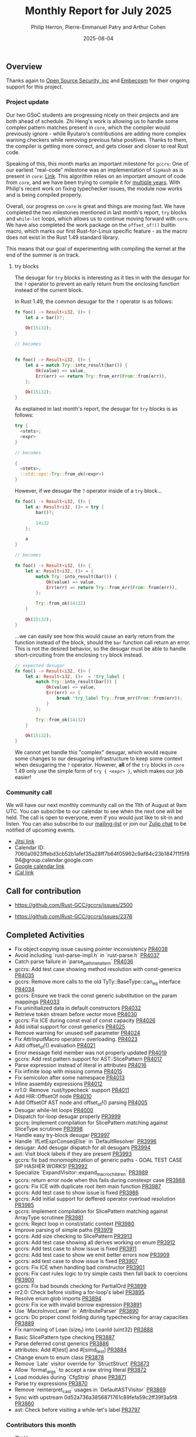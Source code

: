 #+title:  Monthly Report for July 2025
#+author: Philip Herron, Pierre-Emmanuel Patry and Arthur Cohen
#+date:   2025-08-04

** Overview

Thanks again to [[https://opensrcsec.com/][Open Source Security, inc]] and [[https://www.embecosm.com/][Embecosm]] for their ongoing support for this project.

*** Project update

Our two GSoC students are progressing nicely on their projects and are both ahead of schedule. Zhi Heng's work is allowing us to handle some complex pattern matches present in ~core~, which the compiler would previously ignore - while Ryutaro's contributions are adding more complex warning checkers while removing previous false positives. Thanks to them, the compiler is getting more correct, and gets closer and closer to real Rust code.

Speaking of this, this month marks an important milestone for ~gccrs~: One of our earliest "real-code" milestone was an implementation of ~SipHash~ as is present in ~core~: [[https://github.com/rust-lang/rust/blob/1.60.0/library/core/src/hash/sip.rs][Link]]. This algorithm relies on an important amount of code from ~core~, and we have been trying to compile it for [[https://github.com/Rust-GCC/gccrs/issues/1247][multiple years]]. With Philip's recent work on fixing typechecker issues, the module now works and is being compiled properly.

Overall, our progress on ~core~ is great and things are moving fast. We have completed the two milestones mentioned in last month's report, ~try~ blocks and ~while-let~ loops, which allows us to continue moving forward with ~core~. We have also completed the work package on the ~offset_of!()~ builtin macro, which marks our first Rust-for-Linux specific feature - as the macro does not exist in the Rust 1.49 standard library.

This means that our goal of experimenting with compiling the kernel at the end of the summer is on track.

**** try blocks

The desugar for ~try~ blocks is interesting as it ties in with the desugar for the ~?~ operator to prevent an early return from the enclosing function instead of the current block.

In Rust 1.49, the common desugar for the ~?~ operator is as follows:

#+BEGIN_SRC rust
fn foo() -> Result<i32, ()> {
    let a = bar()?;

    Ok(15i32);
}

// becomes


fn foo() -> Result<i32, ()> {
    let a = match Try::into_result(bar()) {
        Ok(value) => value,
        Err(err) => return Try::from_err(From::from(err)),
    };

    Ok(15i32);
}
#+END_SRC

As explained in last month's report, the desugar for ~try~ blocks is as follows:

#+BEGIN_SRC rust
try {
  <stmts>;
  <expr>
}

// becomes

{
  <stmts>;
  ::std::ops::Try::from_ok(<expr>)
}
#+END_SRC

However, if we desugar the ~?~ operator inside of a ~try~ block...

#+BEGIN_SRC rust
fn foo() -> Result<i32, ()> {
    let a: Result<i32, ()> = try {
        bar()?;
        
        14i32
    };
    
    a
}

// becomes

fn foo() -> Result<i32, ()> {
    let a: Result<i32, ()> = {
        match Try::into_result(bar()) {
            Ok(value) => value,
            Err(err) => return Try::from_err(From::from(err)),
        };

        Try::from_ok(14i32)
    }

    Ok(15i32);
}
#+END_SRC

...we can easily see how this would cause an early return from the function instead of the block, should the ~bar~ function call return an error. This is not the desired behavior, so the desugar must be able to handle short-circuiting from the enclosing ~try~ block instead.

#+BEGIN_SRC rust
// expected desugar
fn foo() -> Result<i32, ()> {
    let a: Result<i32, ()>  = 'try_label {
        match Try::into_result(bar()) {
            Ok(value) => value,
            Err(err) => {
                break 'try_label Try::from_err(From::from(err));
            }
        };

        Try::from_ok(14i32)
    }

    Ok(15i32);
}
#+END_SRC

We cannot yet handle this "complex" desugar, which would require some changes to our desugaring infrastructure to keep some context when desugaring the ~?~ operator. However, *all* of the ~try~ blocks in ~core~ 1.49 only use the simple form of ~try { <expr> }~, which makes our job easier!

*** Community call

We will have our next monthly community call on the 11th of August at 9am UTC. You can subscribe to our calendar to see when the next one will be held. The call is open to everyone, even if you would just like to sit-in and listen. You can also subscribe to our [[https://gcc.gnu.org/mailman/listinfo/gcc-rust][mailing-list]] or join our [[https://gcc-rust.zulipchat.com][Zulip chat]] to be notified of upcoming events.

- [[https://meet.jit.si/gccrs-community-call-august][Jitsi link]]
- Calendar ID: 7060a0923ffebd3cb52b1afef35a28ff7b64f05962c9af84c23b1847f1f5f894@group.calendar.google.com
- [[https://calendar.google.com/calendar/embed?src=7060a0923ffebd3cb52b1afef35a28ff7b64f05962c9af84c23b1847f1f5f894%40group.calendar.google.com][Google calendar link]]
- [[https://calendar.google.com/calendar/ical/7060a0923ffebd3cb52b1afef35a28ff7b64f05962c9af84c23b1847f1f5f894%40group.calendar.google.com/public/basic.ics][iCal link]]

** Call for contribution

- https://github.com/Rust-GCC/gccrs/issues/2500

- https://github.com/Rust-GCC/gccrs/issues/2376

** Completed Activities

- Fix object copying issue causing pointer inconsistency                             [[https://github.com/rust-gcc/gccrs/pull/4038][PR4038]]
- Avoid including `rust-parse-impl.h` in `rust-parse.h`                              [[https://github.com/rust-gcc/gccrs/pull/4037][PR4037]]
- Catch parse failure in `parse_path_meta_item`                                      [[https://github.com/rust-gcc/gccrs/pull/4036][PR4036]]
- gccrs: Add test case showing method resolution with const-generics                 [[https://github.com/rust-gcc/gccrs/pull/4035][PR4035]]
- gccrs: Remove more calls to the old TyTy::BaseType::can_eq interface               [[https://github.com/rust-gcc/gccrs/pull/4034][PR4034]]
- gccrs: Ensure we track the const generic substitution on the param mappings        [[https://github.com/rust-gcc/gccrs/pull/4033][PR4033]]
- Fix uninitialized data in default constructors                                     [[https://github.com/rust-gcc/gccrs/pull/4032][PR4032]]
- Retrieve token stream before vector move                                           [[https://github.com/rust-gcc/gccrs/pull/4030][PR4030]]
- gccrs: Fix ICE during const eval of const capacity                                 [[https://github.com/rust-gcc/gccrs/pull/4026][PR4026]]
- Add initial support for const generics                                             [[https://github.com/rust-gcc/gccrs/pull/4025][PR4025]]
- Remove warning for unused self parameter                                           [[https://github.com/rust-gcc/gccrs/pull/4024][PR4024]]
- Fix AttrInputMacro operator= overloading.                                          [[https://github.com/rust-gcc/gccrs/pull/4023][PR4023]]
- Add offset_of!() evaluation                                                        [[https://github.com/rust-gcc/gccrs/pull/4021][PR4021]]
- Error message field member was not properly updated                                [[https://github.com/rust-gcc/gccrs/pull/4019][PR4019]]
- gccrs: Add rest pattern support for AST::SlicePattern                              [[https://github.com/rust-gcc/gccrs/pull/4017][PR4017]]
- Parse expression instead of literal in attributes                                  [[https://github.com/rust-gcc/gccrs/pull/4016][PR4016]]
- Fix infinite loop with missing comma                                               [[https://github.com/rust-gcc/gccrs/pull/4015][PR4015]]
- Fix semicolon after some namespace                                                 [[https://github.com/rust-gcc/gccrs/pull/4013][PR4013]]
- Inline assembly expressions                                                        [[https://github.com/rust-gcc/gccrs/pull/4012][PR4012]]
- nr1.0: Remove `rust/typecheck` support                                             [[https://github.com/rust-gcc/gccrs/pull/4011][PR4011]]
- Add HIR::OffsetOf node                                                             [[https://github.com/rust-gcc/gccrs/pull/4010][PR4010]]
- Add OffsetOf AST node and offset_of!() parsing                                     [[https://github.com/rust-gcc/gccrs/pull/4005][PR4005]]
- Desugar while-let loops                                                            [[https://github.com/rust-gcc/gccrs/pull/4000][PR4000]]
- Dispatch for-loop desugar properly                                                 [[https://github.com/rust-gcc/gccrs/pull/3999][PR3999]]
- gccrs: Implement compilation for SlicePattern matching against SliceType scrutinee [[https://github.com/rust-gcc/gccrs/pull/3998][PR3998]]
- Handle easy try-block desugar                                                      [[https://github.com/rust-gcc/gccrs/pull/3997][PR3997]]
- Handle `IfLetExprConseqElse` in `DefaultResolver`                                  [[https://github.com/rust-gcc/gccrs/pull/3996][PR3996]]
- desugar: Add desugar dispatch for all desugars                                     [[https://github.com/rust-gcc/gccrs/pull/3994][PR3994]]
- ast: Visit block labels if they are present                                        [[https://github.com/rust-gcc/gccrs/pull/3993][PR3993]]
- gccrs: fix bad monomophization of generic paths - GOAL TEST CASE SIP HASHER WORKS! [[https://github.com/rust-gcc/gccrs/pull/3992][PR3992]]
- Specialize `ExpandVisitor::expand_macro_children`                                  [[https://github.com/rust-gcc/gccrs/pull/3989][PR3989]]
- gccrs: return error node when this fails during constexpr case                     [[https://github.com/rust-gcc/gccrs/pull/3988][PR3988]]
- gccrs: Fix ICE with duplicate root item main function                              [[https://github.com/rust-gcc/gccrs/pull/3987][PR3987]]
- gccrs: Add test case to show issue is fixed                                        [[https://github.com/rust-gcc/gccrs/pull/3986][PR3986]]
- gccrs: Add initial support for deffered operator overload resolution               [[https://github.com/rust-gcc/gccrs/pull/3985][PR3985]]
- gccrs: Implement compilation for SlicePattern matching against ArrayType scrutinee [[https://github.com/rust-gcc/gccrs/pull/3981][PR3981]]
- gccrs: Reject loop in const/static context                                         [[https://github.com/rust-gcc/gccrs/pull/3980][PR3980]]
- Improve parsing of simple paths                                                    [[https://github.com/rust-gcc/gccrs/pull/3979][PR3979]]
- gccrs: Add size checking to SlicePattern                                           [[https://github.com/rust-gcc/gccrs/pull/3913][PR3913]]
- gccrs: Add test case showing all derives working on enum                           [[https://github.com/rust-gcc/gccrs/pull/3912][PR3912]]
- gccrs: Add test case to show issue is fixed                                        [[https://github.com/rust-gcc/gccrs/pull/3911][PR3911]]
- gccrs: Add test case to show we emit better errors now                             [[https://github.com/rust-gcc/gccrs/pull/3909][PR3909]]
- gccrs: add test case to show issue is fixed                                        [[https://github.com/rust-gcc/gccrs/pull/3907][PR3907]]
- gccrs: Fix ICE when handling bad constructor                                       [[https://github.com/rust-gcc/gccrs/pull/3901][PR3901]]
- gccrs: Fix cast rules logic to try simple casts then fall back to coercions        [[https://github.com/rust-gcc/gccrs/pull/3900][PR3900]]
- gccrs: Fix bad bounds checking for PartialOrd                                      [[https://github.com/rust-gcc/gccrs/pull/3899][PR3899]]
- nr2.0: Check before visiting a for-loop's label                                    [[https://github.com/rust-gcc/gccrs/pull/3895][PR3895]]
- Resolve enum glob imports                                                          [[https://github.com/rust-gcc/gccrs/pull/3894][PR3894]]
- gccrs: Fix ice with invalid borrow expression                                      [[https://github.com/rust-gcc/gccrs/pull/3891][PR3891]]
- Use `MacroInvocLexer` in `AttributeParser`                                         [[https://github.com/rust-gcc/gccrs/pull/3890][PR3890]]
- gccrs: Do proper const folding during typechecking for array capacities            [[https://github.com/rust-gcc/gccrs/pull/3889][PR3889]]
- Fix narrowing of Loan (size_t) into LoanId (uint32)                                [[https://github.com/rust-gcc/gccrs/pull/3888][PR3888]]
- Basic SlicePattern type checking                                                   [[https://github.com/rust-gcc/gccrs/pull/3887][PR3887]]
- Parse deferred const generics                                                      [[https://github.com/rust-gcc/gccrs/pull/3886][PR3886]]
- attributes: Add #[test] and #[simd_test]                                           [[https://github.com/rust-gcc/gccrs/pull/3884][PR3884]]
- Change enum to enum class                                                          [[https://github.com/rust-gcc/gccrs/pull/3878][PR3878]]
- Remove `Late` visitor override for `StructStruct`                                  [[https://github.com/rust-gcc/gccrs/pull/3873][PR3873]]
- Allow `format_args` to accept a raw string literal                                 [[https://github.com/rust-gcc/gccrs/pull/3872][PR3872]]
- Load modules during `CfgStrip` phase                                               [[https://github.com/rust-gcc/gccrs/pull/3871][PR3871]]
- Parse try expressions                                                              [[https://github.com/rust-gcc/gccrs/pull/3870][PR3870]]
- Remove `reinterpret_cast` usages in `DefaultASTVisitor`                            [[https://github.com/rust-gcc/gccrs/pull/3869][PR3869]]
- Sync with upstream 0d52a736a3856871761c89fefa59c2ff39f3a5f8                        [[https://github.com/rust-gcc/gccrs/pull/3860][PR3860]]
- ast: Check before visiting a while-let's label                                     [[https://github.com/rust-gcc/gccrs/pull/3797][PR3797]]

*** Contributors this month

- [[https://github.com/Polygonalr][Zhi Heng]]
- [[https://github.com/sakupan102][Ryutaro Okada]]
- [[https://github.com/Lishin1215][Lishin]]
- [[https://github.com/dkm][Marc Poulhiès]]
- [[https://github.com/powerboat9][Owen Avery]]
- [[https://github.com/P-E-P][Pierre-Emmanuel Patry]]
- [[https://github.com/philberty][Philip Herron]]
- [[https://github.com/CohenArthur][Arthur Cohen]]


*** Overall Task Status

| Category    | Last Month | This Month | Delta |
|-------------+------------+------------+-------|
| TODO        |        469 |        517 |   +48 |
| In Progress |        112 |        109 |    -3 |
| Completed   |       1077 |       1114 |   +37 |

*** Bugs

| Category    | Last Month | This Month | Delta |
|-------------+------------+------------+-------|
| TODO        |        207 |        207 |     - |
| In Progress |         54 |         54 |    -2 |
| Completed   |        526 |        526 |    +5 |

*** Test Cases

| TestCases | Last Month | This Month | Delta |
|-----------+------------+------------+-------|
| Passing   | 9949       | 10089      |  +140 |
| Failed    | -          | -          |     - |
| XFAIL     | 64         | 64         |     - |
| XPASS     | -          | -          |     - |

*** Milestones Progress


| Milestone                         | Last Month | This Month | Delta | Start Date    | Completion Date | Target        | Target GCC |
|-----------------------------------|------------|------------|-------|---------------|-----------------|---------------|------------|
| Explicit generics with impl Trait |        85% |       100% |     - | 28th Feb 2025 |   21st Jul 2025 | 28th Mar 2025 |   GCC 16.1 |
| Final Inline assembly fixes       |         0% |        65% |  +65% |               |               - |               |   GCC 16.1 |
| try blocks                        |         0% |       100% | +100% |               |   30th Jul 2025 |               |   GCC 16.1 |
| while-let loops                   |         0% |       100% | +100% |               |   30th Jul 2025 |               |   GCC 16.1 |
| offset_of!() builtin macro        |         0% |       100% | +100% | 15th Mar 2025 |    4th Aug 2025 | 15th Aug 2025 |   GCC 16.1 |
 
| Upcoming Milestone                | Last Month | This Month | Delta | Start Date    | Completion Date | Target        | Target GCC |
|-----------------------------------|------------|------------|-------|---------------|-----------------|---------------|------------|
| Unstable RfL features             |         0% |         0% |     - |  7th Jan 2025 |               - |  1st Aug 2025 |   GCC 16.1 |
| Generic Associated Types          |         0% |         0% |     - | 15th Mar 2025 |               - | 15th Jun 2025 |   GCC 16.1 |
| RfL const generics                |         0% |         0% |     - |  1st May 2025 |               - | 15th Jun 2025 |   GCC 16.1 |
| frontend plugin hooks             |         0% |         0% |     - | 15th May 2025 |               - |  7th Jul 2025 |   GCC 16.1 |
| Handling the testsuite issues     |         0% |         0% |     - | 15th Sep 2024 |               - | 15th Sep 2025 |   GCC 16.1 |
| main shim                         |         0% |         0% |     - | 28th Jul 2025 |               - | 15th Sep 2025 |   GCC 16.1 |
| Final core attributes             |         0% |         0% |     - |               |               - |               |   GCC 16.1 |
| Core nightly features             |         0% |         0% |     - |               |               - |               |   GCC 16.1 |
| Defered inference                 |         0% |         0% |     - |               |               - |               |   GCC 16.1 |
| Fn traits fixes                   |         0% |         0% |     - |               |               - |               |   GCC 16.1 |
| Recursive types                   |         0% |         0% |     - |               |               - |               |   GCC 16.1 |
| Drop                              |         0% |         0% |     - |               |               - |               |   GCC 16.1 |
| Pin, PinInit                      |         0% |         0% |     - |               |               - |               |   GCC 16.1 |

| Past Milestone                    | Last Month | This Month | Delta | Start Date    | Completion Date | Target        | Target GCC |
|-----------------------------------+------------+------------+-------+---------------+-----------------+---------------|------------|
| Data Structures 1 - Core          |       100% |       100% |     - | 30th Nov 2020 |   27th Jan 2021 | 29th Jan 2021 |   GCC 14.1 |
| Control Flow 1 - Core             |       100% |       100% |     - | 28th Jan 2021 |   10th Feb 2021 | 26th Feb 2021 |   GCC 14.1 |
| Data Structures 2 - Generics      |       100% |       100% |     - | 11th Feb 2021 |   14th May 2021 | 28th May 2021 |   GCC 14.1 |
| Data Structures 3 - Traits        |       100% |       100% |     - | 20th May 2021 |   17th Sep 2021 | 27th Aug 2021 |   GCC 14.1 |
| Control Flow 2 - Pattern Matching |       100% |       100% |     - | 20th Sep 2021 |    9th Dec 2021 | 29th Nov 2021 |   GCC 14.1 |
| Macros and cfg expansion          |       100% |       100% |     - |  1st Dec 2021 |   31st Mar 2022 | 28th Mar 2022 |   GCC 14.1 |
| Imports and Visibility            |       100% |       100% |     - | 29th Mar 2022 |   13th Jul 2022 | 27th May 2022 |   GCC 14.1 |
| Const Generics                    |       100% |       100% |     - | 30th May 2022 |   10th Oct 2022 | 17th Oct 2022 |   GCC 14.1 |
| Initial upstream patches          |       100% |       100% |     - | 10th Oct 2022 |   13th Nov 2022 | 13th Nov 2022 |   GCC 14.1 |
| Upstream initial patchset         |       100% |       100% |     - | 13th Nov 2022 |   13th Dec 2022 | 19th Dec 2022 |   GCC 14.1 |
| Update GCC's master branch        |       100% |       100% |     - |  1st Jan 2023 |   21st Feb 2023 |  3rd Mar 2023 |   GCC 14.1 |
| Final set of upstream patches     |       100% |       100% |     - | 16th Nov 2022 |    1st May 2023 | 30th Apr 2023 |   GCC 14.1 |
| Borrow Checking 1                 |       100% |       100% |     - |           TBD |    8th Jan 2024 | 15th Aug 2023 |   GCC 14.1 |
| Procedural Macros 1               |       100% |       100% |     - | 13th Apr 2023 |    6th Aug 2023 |  6th Aug 2023 |   GCC 14.1 |
| GCC 13.2 Release                  |       100% |       100% |     - | 13th Apr 2023 |   22nd Jul 2023 | 15th Jul 2023 |   GCC 14.1 |
| GCC 14 Stage 3                    |       100% |       100% |     - |  1st Sep 2023 |   20th Sep 2023 |  1st Nov 2023 |   GCC 14.1 |
| GCC 14.1 Release                  |       100% |       100% |     - |  2nd Jan 2024 |    2nd Jun 2024 | 15th Apr 2024 |   GCC 14.1 |
| format_args!() support            |       100% |       100% |     - | 15th Feb 2024 |               - |  1st Apr 2024 |   GCC 14.1 |
| GCC 14.2                          |       100% |       100% |     - |  7th Jun 2024 |   15th Jun 2024 | 15th Jun 2024 |   GCC 14.2 |
| GCC 15.1                          |       100% |       100% |     - | 21st Jun 2024 |   31st Jun 2024 |  1st Jul 2024 |   GCC 15.1 |
| Unhandled attributes              |       100% |       100% |     - |  1st Jul 2024 |   15th Aug 2024 | 15th Aug 2024 |   GCC 15.1 |
| Inline assembly                   |       100% |       100% |     - |  1st Jun 2024 |   26th Aug 2024 | 15th Sep 2024 |   GCC 15.1 |
| Rustc Testsuite Adaptor           |       100% |       100% |     - |  1st Jun 2024 |   26th Aug 2024 | 15th Sep 2024 |   GCC 15.1 |
| Borrow checker improvements       |       100% |       100% |     - |  1st Jun 2024 |   26th Aug 2024 | 15th Sep 2024 |   GCC 15.1 |
| Deref and DerefMut improvements   |       100% |       100% |     - | 28th Sep 2024 |   25th Oct 2024 | 28th Dec 2024 |   GCC 15.1 |
| Indexing fixes                    |       100% |       100% |     - | 21st Jul 2024 |   25th Dec 2024 | 15th Nov 2024 |   GCC 15.1 |
| Iterator fixes                    |       100% |       100% |     - | 21st Jul 2024 |   25th Dec 2024 | 15th Nov 2024 |   GCC 15.1 |
| Auto traits improvements          |       100% |       100% |     - | 15th Sep 2024 |   20th Jan 2025 | 21st Dec 2024 |   GCC 15.1 |
| Lang items                        |       100% |       100% |     - |  1st Jul 2024 |   10th Jan 2025 | 21st Nov 2024 |   GCC 15.1 |
| alloc parser issues               |       100% |       100% |     - |  7th Jan 2025 |   31st Jun 2024 | 28th Jan 2025 |   GCC 15.1 |
| std parser issues                 |       100% |       100% |     - |  7th Jan 2025 |   31st Jun 2024 | 28th Jan 2025 |   GCC 16.1 |
| Question mark operator            |       100% |       100% |     - | 15th Dec 2024 |   21st Feb 2025 | 21st Feb 2025 |   GCC 15.1 |
| Name resolution 2.0 rework        |       100% |       100% |     - |  1st Jun 2024 |               - |  1st Apr 2025 |   GCC 15.1 |
| Macro expansion                   |       100% |       100% |     - |  1st Jun 2024 |               - |  1st Jan 2025 |   GCC 15.1 |
| Remaining typecheck issues        |       100% |       100% |     - | 21st Oct 2024 |               - |  1st Mar 2025 |   GCC 15.1 |
| cfg-core                          |       100% |       100% |     - |  1st Dec 2024 |   24th Mar 2025 |  1st Mar 2025 |   GCC 15.1 |
| Codegen fixes                     |       100% |       100% |     - |  7th Oct 2024 |    1st Apr 2025 |  1st Mar 2025 |   GCC 15.1 |
| black_box intrinsic               |       100% |       100% |     - | 28th Oct 2024 |               - | 28th Jan 2025 |   GCC 15.1 |
| let-else                          |       100% |       100% |     - | 28th Jan 2025 |               - | 28th Feb 2025 |   GCC 15.1 |
| Specialization                    |       100% |       100% |     - |  1st Jan 2025 |    1st Apr 2025 |  1st Mar 2025 |   GCC 15.1 |
| cfg-rfl                           |       100% |       100% |     - |  7th Jan 2025 |   19th Mar 2025 | 15th Feb 2025 |   GCC 15.1 |
| Downgrade to Rust 1.49            |       100% |       100% |     - | 14th Mar 2025 |   26th Mar 2025 |  1st Apr 2025 |   GCC 15.1 |

** Planned Activities

- Start working on try blocks and while-let loops
- Finish name resolution and macro expansion issues

*** Risks

We must establish the list of GCC-common changes we need, as we will have to send them upstream before the start of Stage 3 around November. This is the only risk which could incur further problems and prevent more gccrs features from landing in 16.1.
